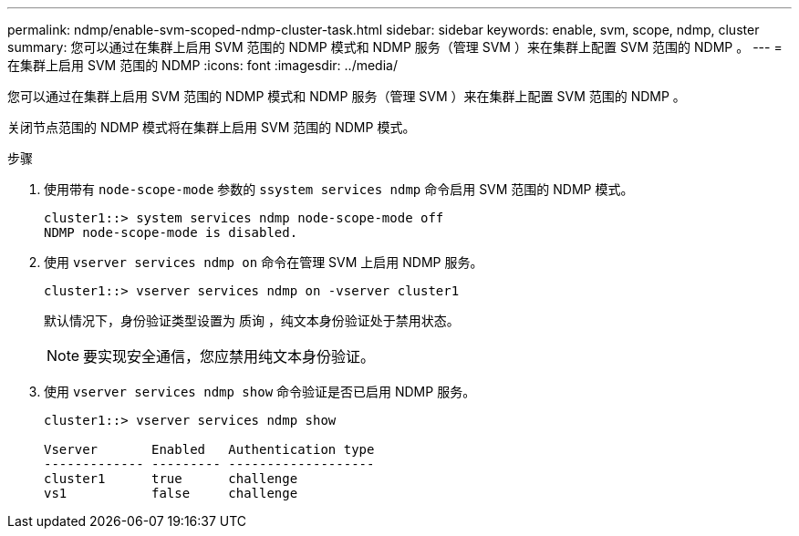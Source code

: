 ---
permalink: ndmp/enable-svm-scoped-ndmp-cluster-task.html 
sidebar: sidebar 
keywords: enable, svm, scope, ndmp, cluster 
summary: 您可以通过在集群上启用 SVM 范围的 NDMP 模式和 NDMP 服务（管理 SVM ）来在集群上配置 SVM 范围的 NDMP 。 
---
= 在集群上启用 SVM 范围的 NDMP
:icons: font
:imagesdir: ../media/


[role="lead"]
您可以通过在集群上启用 SVM 范围的 NDMP 模式和 NDMP 服务（管理 SVM ）来在集群上配置 SVM 范围的 NDMP 。

关闭节点范围的 NDMP 模式将在集群上启用 SVM 范围的 NDMP 模式。

.步骤
. 使用带有 `node-scope-mode` 参数的 `ssystem services ndmp` 命令启用 SVM 范围的 NDMP 模式。
+
[listing]
----
cluster1::> system services ndmp node-scope-mode off
NDMP node-scope-mode is disabled.
----
. 使用 `vserver services ndmp on` 命令在管理 SVM 上启用 NDMP 服务。
+
[listing]
----
cluster1::> vserver services ndmp on -vserver cluster1
----
+
默认情况下，身份验证类型设置为 `质询` ，纯文本身份验证处于禁用状态。

+
[NOTE]
====
要实现安全通信，您应禁用纯文本身份验证。

====
. 使用 `vserver services ndmp show` 命令验证是否已启用 NDMP 服务。
+
[listing]
----
cluster1::> vserver services ndmp show

Vserver       Enabled   Authentication type
------------- --------- -------------------
cluster1      true      challenge
vs1           false     challenge
----

